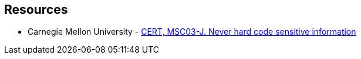 == Resources

* Carnegie Mellon University - https://wiki.sei.cmu.edu/confluence/x/OjdGBQ[CERT, MSC03-J. Never hard code sensitive information]
